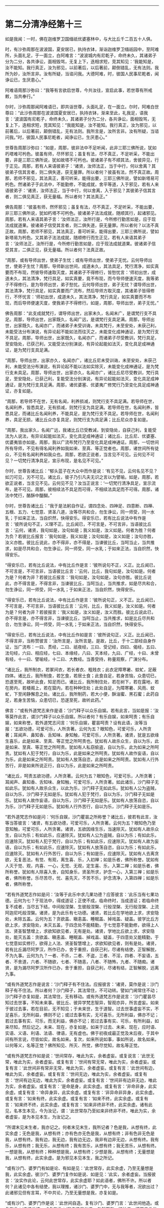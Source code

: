 #+OPTIONS: toc:nil num:nil

--------------

* 第二分清净经第十三
如是我闻：一时，佛在迦维罗卫国缅祇优婆塞林中，与大比丘千二百五十人俱。

时，有沙弥周那在波波国，夏安居已，执持衣钵，渐诣迦维罗卫缅祇园中，至阿难所，头面礼足，于一面立，白阿难言：“波波城内有尼乾子，命终未久，其诸弟子分为二分，各共诤讼，面相毁骂，无复上下，迭相求短，竞其知见：‘我能知是，汝不能知。我行真正，汝为邪见，以前著后，以后著前，颠倒错乱，无有法则。我所为妙，汝所言非。汝有所疑，当谘问我。大德阿难，时，彼国人民事尼乾者，闻诤讼已，生厌患心。”

阿难语周那沙弥曰：“我等有言欲启世尊，今共汝往，宣启此事，若世尊有所戒敕，当共奉行。”

尔时，沙弥周那闻阿难语已，即共诣世尊，头面礼足，在一面立。尔时，阿难白世尊曰：“此沙弥周那在波波国夏安居已，执持衣钵，渐来至此，礼我足，语我言：‘波波国有尼乾子，命终未久，其诸弟子分为二分，各共诤讼，面相毁骂，无复上下，迭相求短，竞其知见：“我能知是，汝不能知。我行真正，汝为邪见，以前著后，以后著前，颠倒错乱，无有法则。我所言是，汝所言非。汝有所疑，当谘问我。”时，彼国人民事尼乾者，闻诤讼已，生厌患心。”

世尊告周那沙弥曰：“如是，周那，彼非法中不足听闻，此非三耶三佛所说，犹如朽塔难可杇色。彼虽有师，尽怀邪见；虽复有法，尽不真正，不足听采，不能出要，非是三耶三佛所说，犹如故塔不可杇也。彼诸弟子有不顺其法，舍彼异见，行于正见。周那，若有人来语彼弟子：‘诸贤，汝师法正，当于中行，何以舍离？其彼弟子信其言者，则二俱失道，获无量罪。所以者何？彼虽有法，然不真正故。周那，若师不邪见，其法真正，善可听采，能得出要，三耶三佛所说，譬如新塔易可杇色。然诸弟子于此法中，不能勤修，不能成就，舍平等道，入于邪见，若有人来语彼弟子：‘诸贤，汝师法正，当于中行，何以舍离，入于邪见？其彼弟子信其言者，则二俱见真正，获无量福。所以者何？其法真正。”

佛告周那：“彼虽有师，然怀邪见；虽复有法，尽不真正，不足听采，不能出要，非三耶三佛所说，犹如朽塔不可杇色。彼诸弟子法法成就，随顺其行，起诸邪见。周那，若有人来语其弟子言：‘汝师法正，汝所行是，今所修行勤苦如是，应于现法成就道果。彼诸弟子信受其言者，则二俱失道，获无量罪。所以者何？以法不真正故。周那，若师不邪见，其法真正，善可听采，能得出要，三耶三佛所说，譬如新塔易为杇色。又其弟子法法成就，随顺修行而生正见，若有人来语其弟子言：‘汝师法正，汝所行是，今所修行勤苦如是，应于现法成就道果。彼诸弟子信受其言，二俱正见，获无量福。所以者何？法真正故。

“周那，或有导师出世，使弟子生忧；或有导师出世，使弟子无忧。云何导师出世，使弟子生忧？周那，导师新出世间，成道未久，其法具足，梵行清净，如实真要而不布现，然彼导师速取灭度，其诸弟子不得修行，皆愁忧言：‘师初出世，成道未久，其法清净，梵行具足，如实真要，竟不布现，而今导师便速灭度，我等弟子不得修行。是为导师出世，弟子愁忧。云何导师出世，弟子无忧？谓导师出世，其法清净，梵行具足，如实真要而广流布，然后导师方取灭度，其诸弟子皆得修行，不怀忧言：‘师初出世，成道未久，其法清净，梵行具足，如实真要而不布现，而后导师便速灭度，使我弟子不得修行。如是，周那，导师出世，弟子无忧。”

佛告周那：“此支成就梵行，谓导师出世，出家未久，名闻未广，是谓梵行支不具足。周那，导师出世，出家既久，名闻广远，是谓梵行支具足满。周那，导师出世，出家既久，名闻亦广，而诸弟子未受训诲，未具梵行，未至安处，未获己利，未能受法分布演说，有异论起不能如法而往灭之，未能变化成神通证，是为梵行支不具足。周那，导师出世，出家既久，名闻亦广，而诸弟子尽受教训，梵行具足，至安隐处，已获己利，又能受法分别演说，有异论起能如法灭，变化具足成神通证，是为梵行支具足满。

“周那，导师出世，出家亦久，名闻亦广，诸比丘尼未受训诲，未至安处，未获己利，未能受法分布演说，有异论起不能以法如实除灭，未能变化成神通证，是为梵行支未具足。周那，导师出世，出家亦久，名闻亦广，诸比丘尼尽受教训，梵行具足，至安隐处，已获己利，复能受法分别演说，有异论起能如法灭，变化具足成神通证，是为梵行支具足满。周那，诸优婆塞、优婆夷广修梵行乃至变化具足成神通证，亦复如是。

“周那，若导师不在世，无有名闻，利养损减，则梵行支不具足满。若导师在世，名闻利养，皆悉具足，无有损减，则梵行支为具足满。若导师在世，名闻利养，皆悉具足，而诸比丘名闻利养，不能具足，是为梵行支不具足。若导师在世，名闻利养，具足无损，诸比丘众亦复具足，则梵行支为具足满；比丘尼众亦复如是。

“周那，我出家久，名闻广远，我诸比丘已受教诫，到安隐处，自获己利，复能受法为人说法，有异论起能如法灭，变化具足成神通证；诸比丘、比丘尼、优婆塞、优婆夷皆亦如是。周那，我以广流布梵行乃至变化具足成神通证。周那，一切世间所有导师，不见有得名闻利养如我如来、至真、等正觉者也。周那，诸世间所有徒众，不见有名闻利养如我众也。周那，若欲正说者，当言见不可见。云何见不可见？一切梵行清净具足，宣示布现，是名见不可见。”

尔时，世尊告诸比丘：“郁头蓝子在大众中而作是说：‘有见不见，云何名见不见？如刀可见，刃不可见。诸比丘，彼子乃引凡夫无识之言以为譬喻。如是，周那，若欲正说者，当言见不见。云何见不见？汝当正说言：‘一切梵行清净具足，宣示流布，是不可见。周那，彼相续法不具足而可得，不相续法具足而不可得。周那，诸法中梵行，酪酥中醍醐。”

尔时，世尊告诸比丘：“我于是法躬自作证，谓四念处、四神足、四意断、四禅、五根、五力、七觉意、贤圣八道，汝等尽共和合，勿生诤讼，同一师受，同一水乳；于如来正法，当自炽然，快得安乐。得安乐已，若有比丘说法中有作是言：‘彼所说句不正，义理不正。比丘闻已，不可言是，不可言非，当语彼比丘言：‘云何，诸贤，我句如是，汝句如是；我义如是，汝义如是。何者为胜？何者为负？若彼比丘报言：‘我句如是，我义如是；汝句如是，汝义如是；汝句亦胜，汝义亦胜。彼比丘说此，亦不得非，亦不得是，当谏彼比丘，当呵当止，当共推求，如是尽共和合，勿生诤讼，同一师受，同一水乳；于如来正法，当自炽然，快得安乐。

“得安乐已，若有比丘说法，中有比丘作是言：‘彼所说句不正，义正。比丘闻已，不可言是，不可言非，当语彼比丘言：‘云何，比丘，我句如是，汝句如是。何者为是？何者为非？若彼比丘报言：‘我句如是，汝句如是，汝句亦胜。彼比丘说此，亦不得言是，不得言非，当谏彼比丘，当呵当止，当共推求，如是尽共和合，勿生诤讼，同一师受，同一水乳；于如来正法，当自炽然，快得安乐。

“得安乐已，若有比丘说法，中有比丘作是言：‘彼所说句正，义不正。比丘闻已，不可言是，不可言非，当语彼比丘言：‘云何，比丘，我义如是，汝义如是。何者为是？何者为非？若彼报言：‘我义如是，汝义如是，汝义而胜。彼比丘说此已，亦不得言是，亦不得言非，当谏彼比丘，当呵当止，当共推求，如是比丘尽共和合，勿生诤讼，同一师受，同一水乳；于如来正法，当自炽然，快得安乐。

“得安乐已，若有比丘说法，中有比丘作如是言：‘彼所说句正，义正。比丘闻已，不得言非，当称赞彼言：‘汝所言是，汝所言是。是故，比丘，于十二部经自身作证，当广流布：一曰、贯经，二曰、祇夜经，三曰、受记经，四曰、偈经，五曰、法句经，六曰、相应经，七曰、本缘经，八曰、天本经，九曰、广经，十曰、未曾有经，十一曰、譬喻经，十二曰、大教经。当善受持，称量观察，广演分布。

“诸比丘，我所制衣，若冢间衣，若长者衣、粗贱衣；此衣足障寒暑、蚊虻，足蔽四体。诸比丘，我所制食，若乞食，若居士食；此食自足，若身苦恼，众患切已，恐遂至死，故听此食，知足而已。诸比丘，我所制住处，若在树下，若在露地，若在房内，若楼阁上，若在窟内，若在种种住处；此处自足，为障寒暑、风雨、蚊虻，下至闲静懈息之处。诸比丘，我所制药，若大小便，酥油蜜、黑石蜜；此药自足，若身生苦恼，众患切已，恐遂至死，故听此药。”

佛言：“或有外道梵志来作是语：‘沙门释子以众乐自娱。若有此言，当如是报：‘汝等莫作此言，谓沙门释子以众乐自娱。所以者何？有乐自娱，如来呵责；有乐自娱，如来称誉。若外道梵志问言：‘何乐自娱，瞿昙呵责？设有此语，汝等当报：‘五欲功德，可爱可乐，人所贪著。云何为五？眼知色，可爱可乐，人所贪著；耳闻声、鼻知香、舌知味、身知触，可爱可乐，人所贪著。诸贤，犹是五欲缘生喜乐，此是如来、至真、等正觉之所呵责也。犹如有人故杀众生，自以为乐，此是如来、至真、等正觉之所呵责。犹如有人私窃偷盗，自以为乐，此为如来之所呵责。犹如有人犯于梵行，自以为乐，此是如来之所呵责。犹如有人故作妄语，自以为乐，此是如来之所呵责。犹如有人放荡自恣，此是如来之所呵责。犹如有人行外苦行，非是如来所说正行，自以为乐，此是如来之所呵责。

“诸比丘，呵责五欲功德，人所贪著。云何为五？眼知色，可爱可乐，人所贪著；耳闻声、鼻知香、舌知味、身知触，可爱可乐，人所贪著。如此诸乐，沙门释子无如此乐。犹如有人故杀众生，以此为乐，沙门释子无如此乐。犹如有人公为盗贼，自以为乐，沙门释子无如是乐。犹如有人犯于梵行，自以为乐，沙门释子无如是乐。犹如有人故作妄语，自以为乐，沙门释子无如是乐。犹如有人放荡自恣，自以为乐，沙门释子无如是乐。犹如有人行外苦行，自以为乐，沙门释子无如是乐。

“若外道梵志作如是问：‘何乐自娱，沙门瞿昙之所称誉？诸比丘，彼若有此言，汝等当答彼言：‘诸贤，有五欲功德，可爱可乐，人所贪著。云何为五？眼知色乃至意知触，可爱可乐，人所贪著。诸贤，五欲因缘生乐，当速除灭。犹如有人故杀众生，自以为乐；有如此乐，应速除灭。犹如有人公为盗贼，自以为乐；有如此乐，应速除灭。犹如有人犯于梵行，自以为乐；有如此乐，应速除灭。犹如有人故为妄语，自以为乐；有如此乐，应速除灭。犹如有人放荡自恣，自以为乐；有如此乐，应速除灭。犹如有人行外苦行，自以为乐；有如是乐，应速除灭。犹如有人去离贪欲，无复恶法，有觉、有观，离生喜、乐，入初禅；如是乐者，佛所称誉。犹如有人灭于觉、观，内喜、一心，无觉、无观，定生喜、乐，入第二禅；如是乐者，佛所称誉。犹如有人除喜入舍，自知身乐，贤圣所求，护念一心，入第三禅；如是乐者，佛所称誉。乐尽苦尽，忧、喜先灭，不苦不乐，护念清净，入第四禅；如是乐者，佛所称誉。

“若有外道梵志作如是问：‘汝等于此乐中求几果功德？应答彼言：‘此乐当有七果功德。云何为七？于现法中，得成道证；正使不成，临命终时，当成道证；若临命终复不成者，当尽五下结，中间般涅槃、生彼般涅槃、行般涅槃、无行般涅槃、上流阿迦尼吒般涅槃。诸贤，是为此乐有七功德。诸贤，若比丘在学地欲上求，求安隐处，未除五盖。云何为五？贪欲盖、瞋恚盖、睡眠盖、掉戏盖、疑盖。彼学比丘方欲上求，求安隐处，未灭五盖，于四念处不能精勤，于七觉意不能勤修，欲得上人法、贤圣智慧增上，求欲知欲见者，无有是处。诸贤，学地比丘欲上求，求安隐处，能灭五盖：贪欲盖、瞋恚盖、睡眠盖、掉戏盖、疑盖，于四意处又能精勤，于七觉意如实修行，欲得上人法、贤圣智慧增上，求欲知欲见者，则有是处。诸贤，若有比丘漏尽阿罗汉，所作已办，舍于重担，自获己利，尽诸有结使，正智解脱，不为九事。云何为九？一者、不杀，二者、不盗，三者、不淫，四者、不妄语，五者、不舍道，六者、不随欲，七者、不随恚，八者、不随怖，九者、不随痴。诸贤，是为漏尽阿罗汉所作已办，舍于重担，自获己利，尽诸有结，正智解脱，远离九事。

“或有外道梵志作是说言：‘沙门释子有不住法。应报彼言：‘诸贤，莫作是说：沙门释子有不住法。所以者何？沙门释子，其法常住，不可动转。譬如门阃常住不动；沙门释子亦复如是，其法常住，无有移动。或有外道梵志作是说言：‘沙门瞿昙尽知过去世事，不知未来事。彼比丘、彼异学梵志智异，智观亦异，所言虚妄。如来于彼过去事，若在目前，无不知见；于未来世，生于道智。过去世事虚妄不实，不足喜乐，无所利益，佛则不记；或过去事有实，无可喜乐，无所利益，佛亦不记；若过去事有实、可乐，而无利益，佛亦不记；若过去事有实、可乐，有所利益，如来尽知，然后记之。未来、现在，亦复如是。如来于过去、未来、现在，应时语、实语、义语、利语、法语、律语，无有虚也。佛于初夜成最正觉及末后夜，于其中间有所言说，尽皆如实，故名如来。复次，如来所说如事，事如所说，故名如来。以何等义，名等正觉？佛所知见、所灭、所觉，佛尽觉知，故名等正觉。

“或有外道梵志作如是说：‘世间常存，唯此为实，余者虚妄。或复说言：‘此世无常，唯此为实，余者虚妄。或复有言：‘世间有常无常，唯此为实，余者虚妄。或复有言：‘此世间非有常非无常，唯此为实，余者虚妄。或复有言：‘此世间有边，唯此为实，余者虚妄。或复有言：‘世间无边，唯此为实，余者虚妄。或复有言：‘世间有边无边，唯此为实，余者虚妄。或复有言：‘世间非有边非无边，唯此为实，余者虚妄。或复有言：‘是命是身，此实余虚。或复有言：‘非命非身，此实余虚。或复有言：‘命异身异，此实余虚。或复有言：‘非异命非异身，此实余虚。或复有言：‘如来有终，此实余虚。或复有言：‘如来不终，此实余虚。或复有言：‘如来终不终，此实余虚。或复有言：‘如来非终非不终，此实余虚。诸有此见，名本生本见，今为汝记，谓：‘此世常存乃至如来非终非不终，唯此为实，余者虚妄，是为本见本生，为汝记之。

“所谓末见末生者，我亦记之。何者末见末生，我所记者？色是我，从想有终，此实余虚；无色是我，从想有终；亦有色亦无色是我，从想有终；非有色非无色是我，从想有终。我有边，我无边，我有边无边，我非有边非无边，从想有终。我有乐，从想有终；我无乐，从想有终；我有苦乐，从想有终；我无苦乐，从想有终。一想是我，从想有终；种种想是我，从想有终；少想是我，从想有终；无量想是我，从想有终，此实余虚。是为邪见本见本生，我之所记。

“或有沙门、婆罗门有如是论、有如是见：‘此世常存，此实余虚，乃至无量想是我，此实余虚。彼沙门、婆罗门复作如是说、如是见：‘此实，余者虚妄。当报彼言：‘汝实作此论，云何此世常存，此实余虚耶？如此语者，佛所不许。所以者何？此诸见中各有结使，我以理推，诸沙门、婆罗门中，无与我等者，况欲出过？此诸邪见但有言耳，不中共论，乃至无量想是我，亦复如是。

“或有沙门、婆罗门作是说：‘此世间自造。复有沙门、婆罗门言：‘此世间他造。或复有言：‘自造他造。或复有言：‘非自造非他造，忽然而有。彼沙门、婆罗门言世间自造者，是沙门、婆罗门皆因触因缘，若离触因而能说者，无有是处。所以者何？由六入身故生触，由触故生受，由受故生爱，由爱故生取，由取故生有，由有故生生，由生故有老、死、忧、悲、苦恼大患阴集。若无六入则无触，无触则无受，无受则无爱，无爱则无取，无取则无有，无有则无生，无生则无老、死、忧、悲、苦恼大患阴集。又言此世间他造，又言此世间自造他造，又言此世间非自造非他造，忽然而有，亦复如是，因触而有，无触则无。”

佛告诸比丘：“若欲灭此诸邪恶见者，于四念处当修三行。云何比丘灭此诸恶，于四念处当修三行？比丘谓内身身观，精勤不懈，忆念不忘，除世贪忧；外身身观，精勤不懈，忆念不忘，除世贪忧；内外身身观，忆念不忘，除世贪忧。受、意、法观，亦复如是。是为灭众恶法，于四念处，三种修行。有八解脱，云何为八？色观色，初解脱；内有色想，外观色，二解脱；净解脱，三解脱；度色想灭有对想，住空处，四解脱；舍空处，住识处，五解脱；舍识处，住不用处，六解脱；舍不用处，住有想无想处，七解脱；灭尽定，八解脱。”

尔时，阿难在世尊后执扇扇佛，即偏露右肩，右膝著地，叉手白佛言：“甚奇！世尊，此法清净，微妙第一，当云何名？云何奉持？”

佛告阿难：“此经名为清净，汝当清净持之。”

尔时，阿难闻佛所说，欢喜奉行。

--------------

